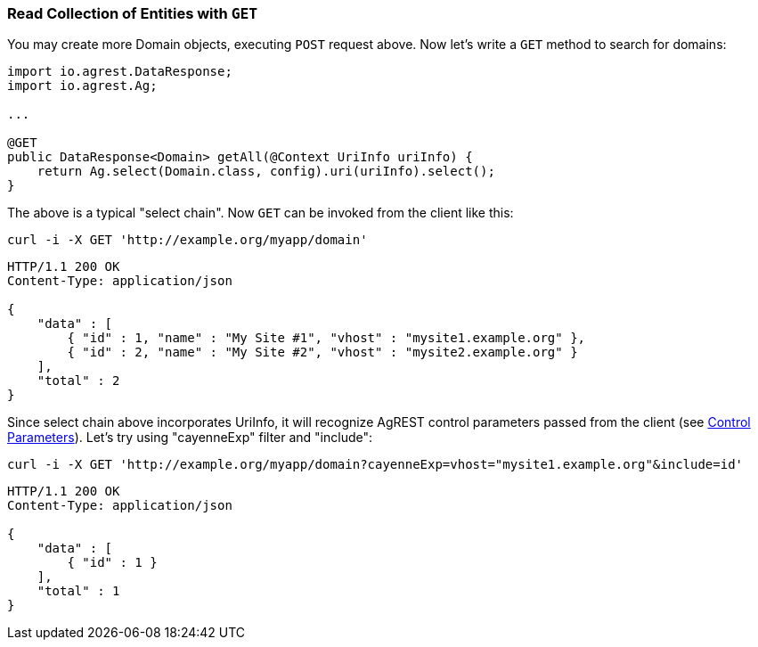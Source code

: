 === Read Collection of Entities with `GET`

You may create more Domain objects, executing `POST` request above. Now
let's write a `GET` method to search for domains:

[source, Java]
----
import io.agrest.DataResponse;
import io.agrest.Ag;

...

@GET
public DataResponse<Domain> getAll(@Context UriInfo uriInfo) {
    return Ag.select(Domain.class, config).uri(uriInfo).select();
}
----

The above is a typical "select chain". Now `GET` can be invoked from the
client like this:


`curl -i -X GET 'http://example.org/myapp/domain'`

[source, JSON]
----
HTTP/1.1 200 OK
Content-Type: application/json

{
    "data" : [
        { "id" : 1, "name" : "My Site #1", "vhost" : "mysite1.example.org" },
        { "id" : 2, "name" : "My Site #2", "vhost" : "mysite2.example.org" }
    ],
    "total" : 2
}
----

Since select chain above incorporates UriInfo, it will recognize AgREST control
parameters passed from the client (see <<protocol#control-parameters, Control Parameters>>). Let's try using "cayenneExp" filter and "include":


`curl -i -X GET 'http://example.org/myapp/domain?cayenneExp=vhost="mysite1.example.org"&amp;include=id'`

[source, JSON]
----
HTTP/1.1 200 OK
Content-Type: application/json

{
    "data" : [
        { "id" : 1 }
    ],
    "total" : 1
}
----